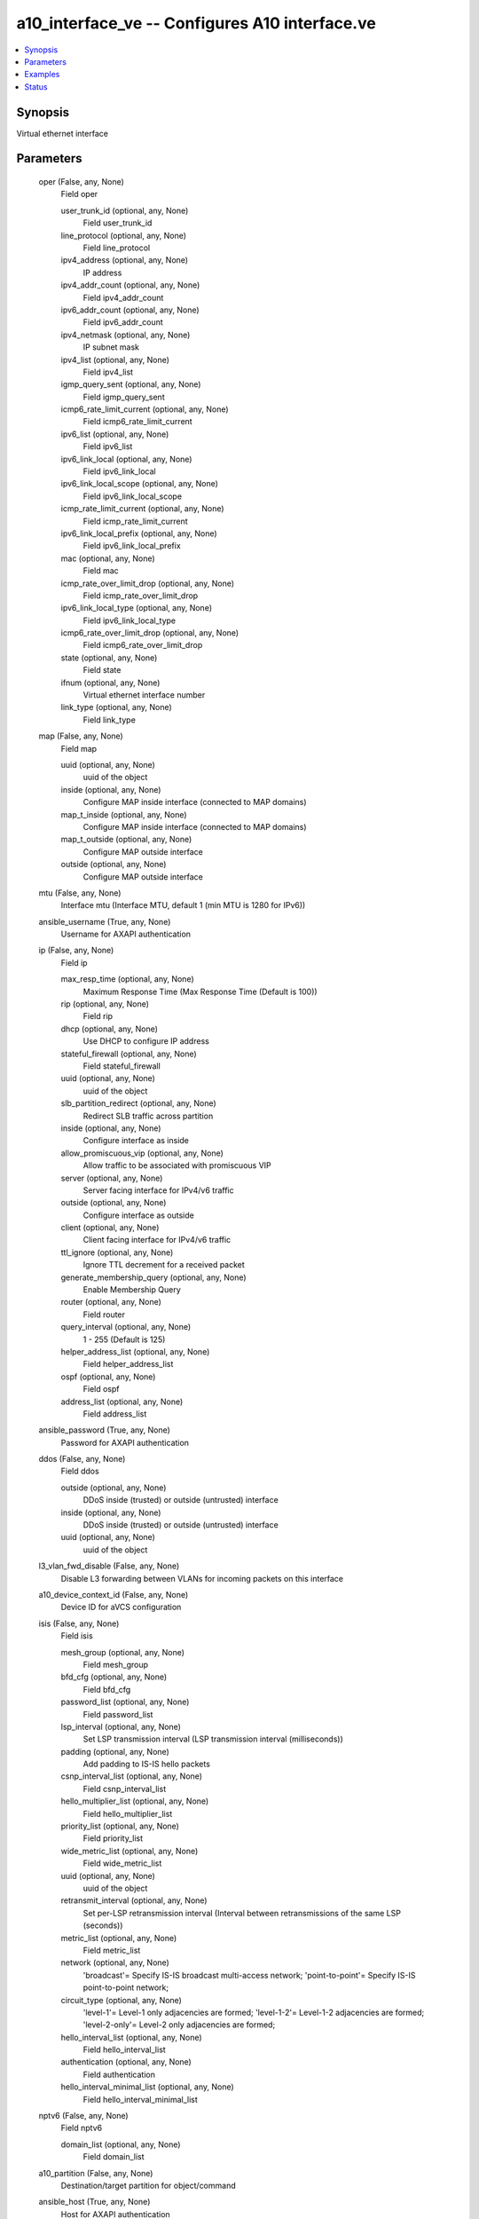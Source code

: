 .. _a10_interface_ve_module:


a10_interface_ve -- Configures A10 interface.ve
===============================================

.. contents::
   :local:
   :depth: 1


Synopsis
--------

Virtual ethernet interface






Parameters
----------

  oper (False, any, None)
    Field oper


    user_trunk_id (optional, any, None)
      Field user_trunk_id


    line_protocol (optional, any, None)
      Field line_protocol


    ipv4_address (optional, any, None)
      IP address


    ipv4_addr_count (optional, any, None)
      Field ipv4_addr_count


    ipv6_addr_count (optional, any, None)
      Field ipv6_addr_count


    ipv4_netmask (optional, any, None)
      IP subnet mask


    ipv4_list (optional, any, None)
      Field ipv4_list


    igmp_query_sent (optional, any, None)
      Field igmp_query_sent


    icmp6_rate_limit_current (optional, any, None)
      Field icmp6_rate_limit_current


    ipv6_list (optional, any, None)
      Field ipv6_list


    ipv6_link_local (optional, any, None)
      Field ipv6_link_local


    ipv6_link_local_scope (optional, any, None)
      Field ipv6_link_local_scope


    icmp_rate_limit_current (optional, any, None)
      Field icmp_rate_limit_current


    ipv6_link_local_prefix (optional, any, None)
      Field ipv6_link_local_prefix


    mac (optional, any, None)
      Field mac


    icmp_rate_over_limit_drop (optional, any, None)
      Field icmp_rate_over_limit_drop


    ipv6_link_local_type (optional, any, None)
      Field ipv6_link_local_type


    icmp6_rate_over_limit_drop (optional, any, None)
      Field icmp6_rate_over_limit_drop


    state (optional, any, None)
      Field state


    ifnum (optional, any, None)
      Virtual ethernet interface number


    link_type (optional, any, None)
      Field link_type



  map (False, any, None)
    Field map


    uuid (optional, any, None)
      uuid of the object


    inside (optional, any, None)
      Configure MAP inside interface (connected to MAP domains)


    map_t_inside (optional, any, None)
      Configure MAP inside interface (connected to MAP domains)


    map_t_outside (optional, any, None)
      Configure MAP outside interface


    outside (optional, any, None)
      Configure MAP outside interface



  mtu (False, any, None)
    Interface mtu (Interface MTU, default 1 (min MTU is 1280 for IPv6))


  ansible_username (True, any, None)
    Username for AXAPI authentication


  ip (False, any, None)
    Field ip


    max_resp_time (optional, any, None)
      Maximum Response Time (Max Response Time (Default is 100))


    rip (optional, any, None)
      Field rip


    dhcp (optional, any, None)
      Use DHCP to configure IP address


    stateful_firewall (optional, any, None)
      Field stateful_firewall


    uuid (optional, any, None)
      uuid of the object


    slb_partition_redirect (optional, any, None)
      Redirect SLB traffic across partition


    inside (optional, any, None)
      Configure interface as inside


    allow_promiscuous_vip (optional, any, None)
      Allow traffic to be associated with promiscuous VIP


    server (optional, any, None)
      Server facing interface for IPv4/v6 traffic


    outside (optional, any, None)
      Configure interface as outside


    client (optional, any, None)
      Client facing interface for IPv4/v6 traffic


    ttl_ignore (optional, any, None)
      Ignore TTL decrement for a received packet


    generate_membership_query (optional, any, None)
      Enable Membership Query


    router (optional, any, None)
      Field router


    query_interval (optional, any, None)
      1 - 255 (Default is 125)


    helper_address_list (optional, any, None)
      Field helper_address_list


    ospf (optional, any, None)
      Field ospf


    address_list (optional, any, None)
      Field address_list



  ansible_password (True, any, None)
    Password for AXAPI authentication


  ddos (False, any, None)
    Field ddos


    outside (optional, any, None)
      DDoS inside (trusted) or outside (untrusted) interface


    inside (optional, any, None)
      DDoS inside (trusted) or outside (untrusted) interface


    uuid (optional, any, None)
      uuid of the object



  l3_vlan_fwd_disable (False, any, None)
    Disable L3 forwarding between VLANs for incoming packets on this interface


  a10_device_context_id (False, any, None)
    Device ID for aVCS configuration


  isis (False, any, None)
    Field isis


    mesh_group (optional, any, None)
      Field mesh_group


    bfd_cfg (optional, any, None)
      Field bfd_cfg


    password_list (optional, any, None)
      Field password_list


    lsp_interval (optional, any, None)
      Set LSP transmission interval (LSP transmission interval (milliseconds))


    padding (optional, any, None)
      Add padding to IS-IS hello packets


    csnp_interval_list (optional, any, None)
      Field csnp_interval_list


    hello_multiplier_list (optional, any, None)
      Field hello_multiplier_list


    priority_list (optional, any, None)
      Field priority_list


    wide_metric_list (optional, any, None)
      Field wide_metric_list


    uuid (optional, any, None)
      uuid of the object


    retransmit_interval (optional, any, None)
      Set per-LSP retransmission interval (Interval between retransmissions of the same LSP (seconds))


    metric_list (optional, any, None)
      Field metric_list


    network (optional, any, None)
      'broadcast'= Specify IS-IS broadcast multi-access network; 'point-to-point'= Specify IS-IS point-to-point network;


    circuit_type (optional, any, None)
      'level-1'= Level-1 only adjacencies are formed; 'level-1-2'= Level-1-2 adjacencies are formed; 'level-2-only'= Level-2 only adjacencies are formed;


    hello_interval_list (optional, any, None)
      Field hello_interval_list


    authentication (optional, any, None)
      Field authentication


    hello_interval_minimal_list (optional, any, None)
      Field hello_interval_minimal_list



  nptv6 (False, any, None)
    Field nptv6


    domain_list (optional, any, None)
      Field domain_list



  a10_partition (False, any, None)
    Destination/target partition for object/command


  ansible_host (True, any, None)
    Host for AXAPI authentication


  icmp_rate_limit (False, any, None)
    Field icmp_rate_limit


    lockup (optional, any, None)
      Enter lockup state when ICMP rate exceeds lockup rate limit (Maximum rate limit. If exceeds this limit, drop all ICMP packet for a time period)


    normal (optional, any, None)
      Normal rate limit. If exceeds this limit, drop the ICMP packet that goes over the limit


    lockup_period (optional, any, None)
      Lockup period (second)



  sampling_enable (False, any, None)
    Field sampling_enable


    counters1 (optional, any, None)
      'all'= all; 'num_pkts'= Input packets; 'num_total_bytes'= Input bytes; 'num_unicast_pkts'= Received unicasts; 'num_broadcast_pkts'= Received broadcasts; 'num_multicast_pkts'= Received multicasts; 'num_tx_pkts'= Transmitted packets; 'num_total_tx_bytes'= Transmitted bytes; 'num_unicast_tx_pkts'= Transmitted unicasts; 'num_broadcast_tx_pkts'= Transmitted broadcasts; 'num_multicast_tx_pkts'= Transmitted multicasts; 'rate_pkt_sent'= Packet sent rate packets/sec; 'rate_byte_sent'= Byte sent rate bits/sec; 'rate_pkt_rcvd'= Packet received rate packets/sec; 'rate_byte_rcvd'= Byte received rate bits/sec; 'load_interval'= Load Interval;



  ansible_port (True, any, None)
    Port for AXAPI authentication


  stats (False, any, None)
    Field stats


    rate_pkt_rcvd (optional, any, None)
      Packet received rate packets/sec


    num_multicast_pkts (optional, any, None)
      Received multicasts


    num_broadcast_pkts (optional, any, None)
      Received broadcasts


    rate_byte_sent (optional, any, None)
      Byte sent rate bits/sec


    rate_byte_rcvd (optional, any, None)
      Byte received rate bits/sec


    num_total_bytes (optional, any, None)
      Input bytes


    load_interval (optional, any, None)
      Load Interval


    num_pkts (optional, any, None)
      Input packets


    num_tx_pkts (optional, any, None)
      Transmitted packets


    num_total_tx_bytes (optional, any, None)
      Transmitted bytes


    num_unicast_pkts (optional, any, None)
      Received unicasts


    num_broadcast_tx_pkts (optional, any, None)
      Transmitted broadcasts


    num_multicast_tx_pkts (optional, any, None)
      Transmitted multicasts


    ifnum (optional, any, None)
      Virtual ethernet interface number


    num_unicast_tx_pkts (optional, any, None)
      Transmitted unicasts


    rate_pkt_sent (optional, any, None)
      Packet sent rate packets/sec



  uuid (False, any, None)
    uuid of the object


  lw_4o6 (False, any, None)
    Field lw_4o6


    outside (optional, any, None)
      Configure LW-4over6 inside interface


    inside (optional, any, None)
      Configure LW-4over6 outside interface


    uuid (optional, any, None)
      uuid of the object



  icmpv6_rate_limit (False, any, None)
    Field icmpv6_rate_limit


    normal_v6 (optional, any, None)
      Normal rate limit. If exceeds this limit, drop the ICMP packet that goes over the limit


    lockup_v6 (optional, any, None)
      Enter lockup state when ICMP rate exceeds lockup rate limit (Maximum rate limit. If exceeds this limit, drop all ICMP packet for a time period)


    lockup_period_v6 (optional, any, None)
      Lockup period (second)



  bfd (False, any, None)
    Field bfd


    authentication (optional, any, None)
      Field authentication


    echo (optional, any, None)
      Enable BFD Echo


    interval_cfg (optional, any, None)
      Field interval_cfg


    uuid (optional, any, None)
      uuid of the object


    demand (optional, any, None)
      Demand mode



  ifnum (True, any, None)
    Virtual ethernet interface number


  access_list (False, any, None)
    Field access_list


    acl_id (optional, any, None)
      ACL id


    acl_name (optional, any, None)
      Named Access List



  name (False, any, None)
    Name for the interface


  state (True, any, None)
    State of the object to be created.


  ipv6 (False, any, None)
    Field ipv6


    router_adver (optional, any, None)
      Field router_adver


    v6_acl_name (optional, any, None)
      Apply ACL rules to incoming packets on this interface (Named Access List)


    uuid (optional, any, None)
      uuid of the object


    inbound (optional, any, None)
      ACL applied on incoming packets to this interface


    inside (optional, any, None)
      Configure interface as NAT inside


    rip (optional, any, None)
      Field rip


    ipv6_enable (optional, any, None)
      Enable IPv6 processing


    outside (optional, any, None)
      Configure interface as NAT outside


    ttl_ignore (optional, any, None)
      Ignore TTL decrement for a received packet


    router (optional, any, None)
      Field router


    stateful_firewall (optional, any, None)
      Field stateful_firewall


    ospf (optional, any, None)
      Field ospf


    address_list (optional, any, None)
      Field address_list



  action (False, any, None)
    'enable'= Enable; 'disable'= Disable;


  trap_source (False, any, None)
    The trap source


  user_tag (False, any, None)
    Customized tag









Examples
--------

.. code-block:: yaml+jinja

    





Status
------




- This module is not guaranteed to have a backwards compatible interface. *[preview]*


- This module is maintained by community.



Authors
~~~~~~~

- A10 Networks 2018

